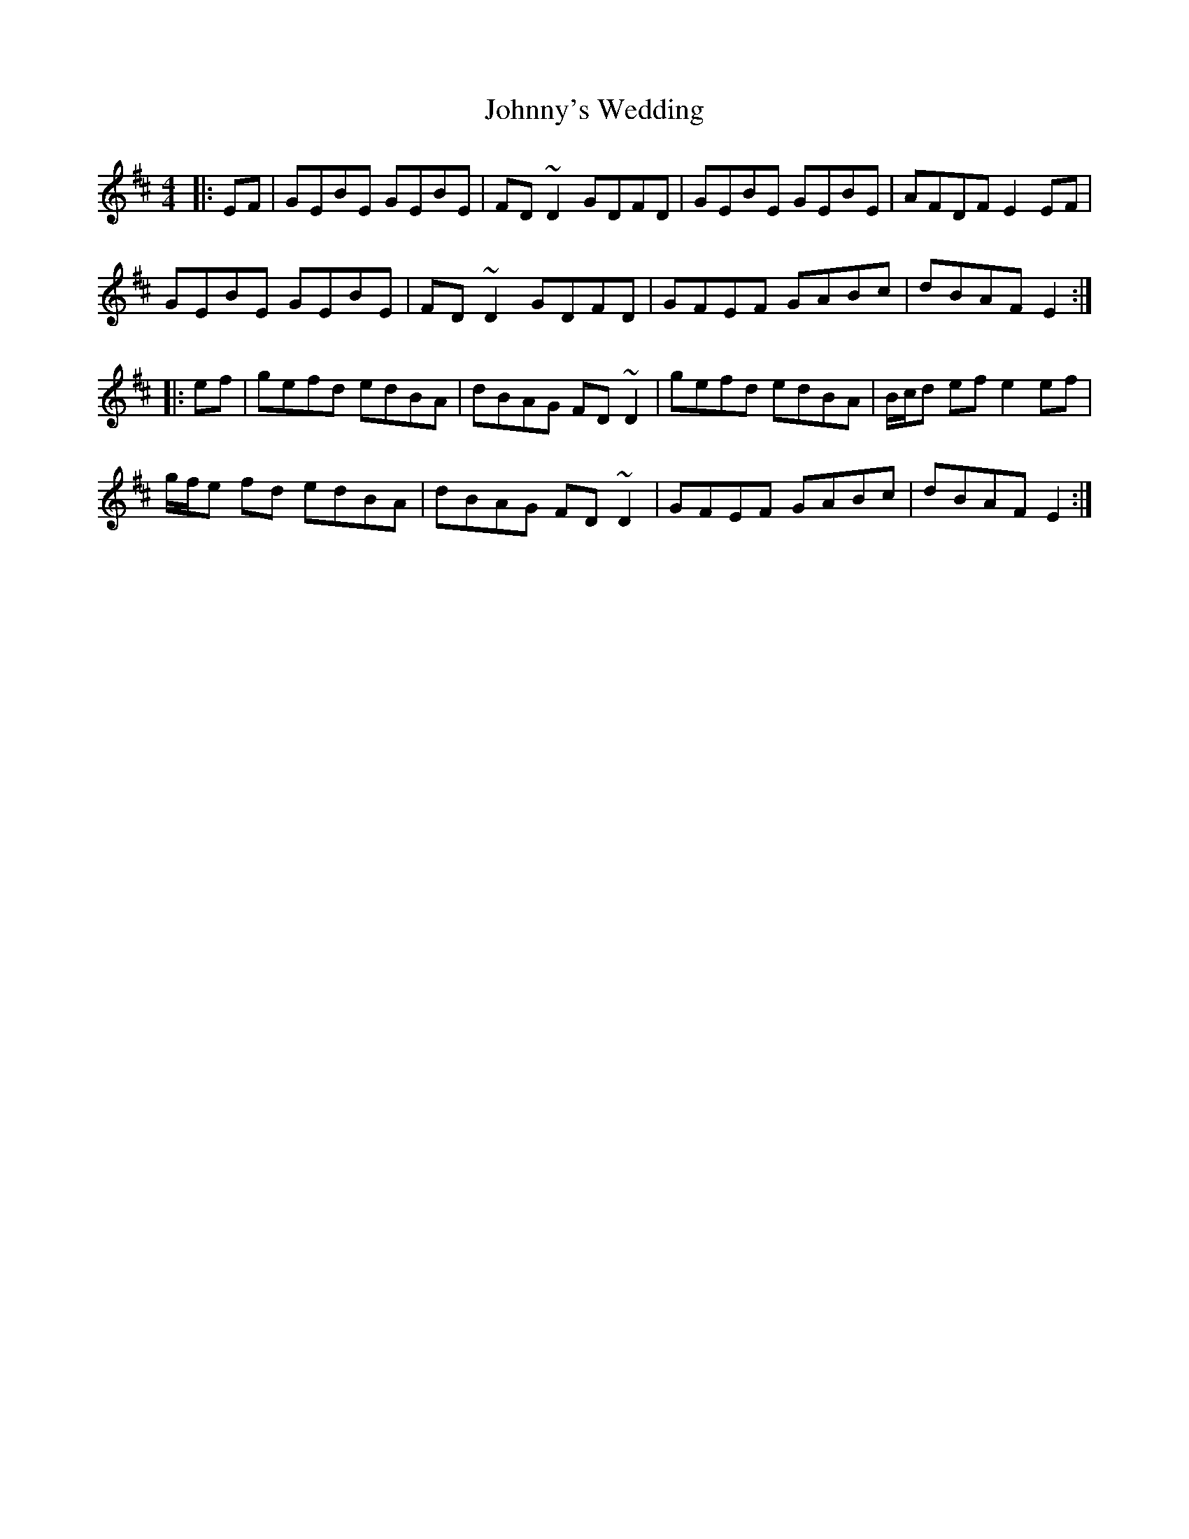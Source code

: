 X: 20841
T: Johnny's Wedding
R: reel
M: 4/4
K: Edorian
|:EF|GEBE GEBE|FD~D2 GDFD|GEBE GEBE|AFDF E2EF|
GEBE GEBE|FD~D2 GDFD|GFEF GABc|dBAF E2:|
|:ef|gefd edBA|dBAG FD~D2|gefd edBA|B/c/d ef e2 ef|
g/f/e fd edBA|dBAG FD~D2|GFEF GABc|dBAF E2:|

